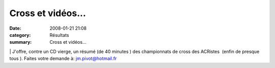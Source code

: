 Cross et vidéos...
==================

:date: 2008-01-21 21:08
:category: Résultats
:summary: Cross et vidéos...

|httpwwwinformatiquegifsnetcdrom-cliparts2.gif| | J'offre, contre un CD vierge, un résumé (de 40 minutes ) des championnats de cross des ACRistes  (enfin de presque tous ). Faites votre demande à: `jm.pivot@hotmail.fr`_

.. |httpwwwinformatiquegifsnetcdrom-cliparts2.gif| image:: http://assets.acr-dijon.org/old/httpwwwinformatiquegifsnetcdrom-cliparts2.gif
.. _jm.pivot@hotmail.fr: mailto:jm.pivot@hotmail.fr
